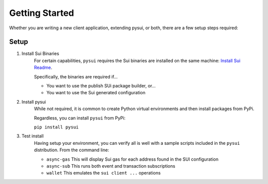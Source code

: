 
Getting Started
###############

Whether you are writing a new client application, extending pysui, or both,
there are a few setup steps required:

Setup
*****

#. Install Sui Binaries
    For certain capabilities, ``pysui`` requires the Sui binaries are installed
    on the same machine: `Install Sui Readme <https://docs.sui.io/build/install#install-sui-binaries>`_.

    Specifically, the binaries are required if...

    * You want to use the publish SUi package builder, or...
    * You want to use the Sui generated configuration



#. Install pysui
    While not required, it is common to create Python virtual environments and then
    install packages from PyPi.

    Regardless, you can install ``pysui`` from PyPi:

    ``pip install pysui``

#. Test install
    Having setup your environment, you can verify all is well with a sample scripts
    included in the ``pysui`` distribution. From the command line:

    * ``async-gas`` This will display Sui gas for each address found in the SUI configuration
    * ``async-sub`` This runs both event and transaction subscriptions
    * ``wallet`` This emulates the ``sui client ...`` operations